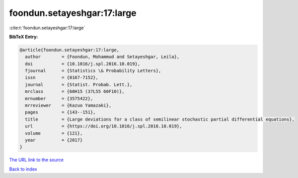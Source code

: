 foondun.setayeshgar:17:large
============================

:cite:t:`foondun.setayeshgar:17:large`

**BibTeX Entry:**

.. code-block:: bibtex

   @article{foondun.setayeshgar:17:large,
     author        = {Foondun, Mohammud and Setayeshgar, Leila},
     doi           = {10.1016/j.spl.2016.10.019},
     fjournal      = {Statistics \& Probability Letters},
     issn          = {0167-7152},
     journal       = {Statist. Probab. Lett.},
     mrclass       = {60H15 (37L55 60F10)},
     mrnumber      = {3575422},
     mrreviewer    = {Kazuo Yamazaki},
     pages         = {143--151},
     title         = {Large deviations for a class of semilinear stochastic partial differential equations},
     url           = {https://doi.org/10.1016/j.spl.2016.10.019},
     volume        = {121},
     year          = {2017}
   }
`The URL link to the source <https://doi.org/10.1016/j.spl.2016.10.019>`_


`Back to index <../By-Cite-Keys.html>`_

